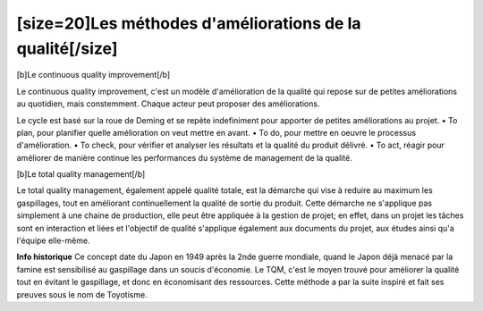 [size=20]Les méthodes d'améliorations de la qualité[/size]
===========================================
[b]Le continuous quality improvement[/b]

Le continuous quality improvement, c'est un modèle d'amélioration de la qualité qui repose sur de petites améliorations au quotidien, mais constemment.
Chaque acteur peut proposer des améliorations.

Le cycle est basé sur la roue de Deming et se repète indefiniment pour apporter de petites améliorations au projet.
• To plan, pour planifier quelle amélioration on veut mettre en avant.
• To do, pour mettre en oeuvre le processus d'amélioration.
• To check, pour vérifier et analyser les résultats et la qualité du produit délivré.
• To act, réagir pour améliorer de manière continue les performances du système de management de la qualité.


[b]Le total quality management[/b]

Le total quality management, également appelé qualité totale, est la démarche qui vise à reduire au maximum les gaspillages, tout en améliorant continuellement la qualité de sortie du produit.
Cette démarche ne s'applique pas simplement à une chaine de production, elle peut être appliquée à la gestion de projet; en effet, dans un projet les tâches sont en interaction et liées et l'objectif de qualité s'applique également aux documents du projet, aux études ainsi qu'a l'équipe elle-même.

**Info historique**
Ce concept date du Japon en 1949 après la 2nde guerre mondiale, quand le Japon déjà menacé par la famine est sensibilisé au gaspillage dans un soucis d'économie.
Le TQM, c'est le moyen trouvé pour améliorer la qualité tout en évitant le gaspillage, et donc en économisant des ressources.
Cette méthode a par la suite inspiré et fait ses preuves sous le nom de Toyotisme.
